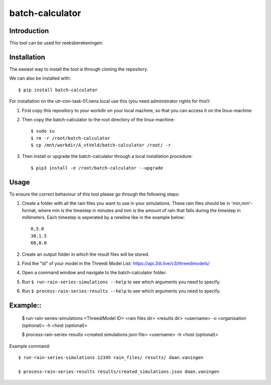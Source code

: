 batch-calculator
==========================================

Introduction
------------
This tool can be used for reeksberekeningen.

Installation
------------
The easiest way to install the tool is through cloning the repository.

We can also be installed with::

  $ pip install batch-calculator
  
For installation on the utr-con-task-01.nens.local use this (you need administrator rights for this!):

1. First copy this repository to your workdir on your local machine, so that you can access it on the linux-machine

2. Then copy the batch-calculator to the root directory of the linux-machine::

    $ sudo su
    $ rm -r /root/batch-calculator
    $ cp /mnt/workdir/A_vtVeld/batch-calculator /root/ -r

3. Then install or upgrade the batch-calculator through a local installation procedure::

    $ pip3 install -e /root/batch-calculator --upgrade

Usage
-----

To ensure the correct behaviour of this tool please go through the following steps:

#. Create a folder with all the rain files you want to use in your simulations. These rain files should be in 'min,mm'-format, where min is the timestep in minutes and mm is the amount of rain that falls during the timestep in millimeters. Each timestep is seperated by a newline like in the example below::

    0,5.0
    30,1.5
    60,0.0
#. Create an output folder in which the result files will be stored.
#. Find the "id" of your model in the Threedi Model List: https://api.3di.live/v3/threedimodels/
#. Open a command window and navigate to the batch-calculator folder.
#. Run ``$ run-rain-series-simulations --help`` to see which arguments you need to specify.
#. Run ``$ process-rain-series-results --help`` to see which arguments you need to specify.

Example::
-------

  $ run-rain-series-simulations <ThreediModel ID> <rain files dir> <results dir> <username> -o <organisation (optional)> -h <host (optional)>

  $ process-rain-series-results <created simulations json file> <username> -h <host (optional)>

Example command::

  $ run-rain-series-simulations 12345 rain_files/ results/ daan.vaningen

  $ process-rain-series-results results/created_simulations.json daan.vaningen